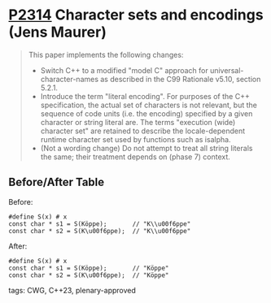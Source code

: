 * [[https://wg21.link/p2314][P2314]] Character sets and encodings (Jens Maurer)
:PROPERTIES:
:CUSTOM_ID: p2314-character-sets-and-encodings-jens-maurer
:END:
#+begin_quote
This paper implements the following changes:
- Switch C++ to a modified "model C" approach for universal-character-names as described in the C99 Rationale v5.10, section 5.2.1.
- Introduce the term "literal encoding". For purposes of the C++ specification, the actual set of characters is not relevant, but the sequence of code units (i.e. the encoding) specified by a given character or string literal are. The terms "execution (wide) character set" are retained to describe the locale-dependent runtime character set used by functions such as isalpha.
- (Not a wording change) Do not attempt to treat all string literals the same; their treatment depends on (phase 7) context.
#+end_quote
** Before/After Table
Before:
#+begin_src c++
#define S(x) # x
const char * s1 = S(Köppe);       // "K\\u00f6ppe"
const char * s2 = S(K\u00f6ppe);  // "K\\u00f6ppe"
#+end_src
After:
#+begin_src c++
#define S(x) # x
const char * s1 = S(Köppe);       // "Köppe"
const char * s2 = S(K\u00f6ppe);  // "Köppe"
#+end_src
tags: CWG, C++23, plenary-approved

